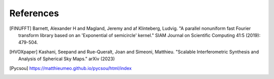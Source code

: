 References
==========

.. [FINUFFT] Barnett, Alexander H and Magland, Jeremy and af Klinteberg, Ludvig. "A parallel nonuniform fast Fourier transform library based on an 'Exponential of semicircle' kernel." SIAM Journal on Scientific Computing 41:5 (2019): 479-504.
.. [HVOXpaper] Kashani, Seepand and Rue-Queralt, Joan and Simeoni, Matthieu. "Scalable Interferometric Synthesis and Analysis of Spherical Sky Maps." arXiv (2023)
.. [Pycsou] https://matthieumeo.github.io/pycsou/html/index
